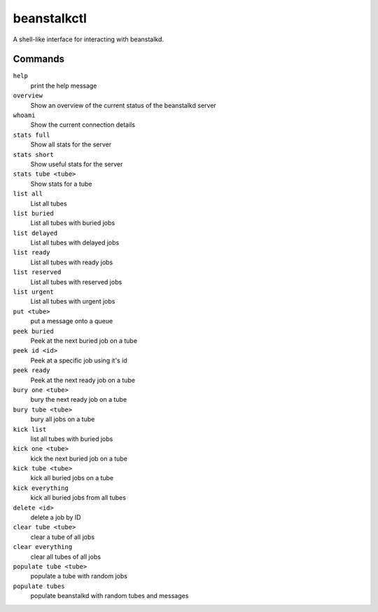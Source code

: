 beanstalkctl
============

A shell-like interface for interacting with beanstalkd.

.. image:: https://github.com/OldhamMade/beanstalkctl/master/ScreenShot.png

Commands
--------

``help``
  print the help message

``overview``
  Show an overview of the current status of the beanstalkd server

``whoami``
  Show the current connection details

``stats full``
  Show all stats for the server
``stats short``
  Show useful stats for the server
``stats tube <tube>``
  Show stats for a tube

``list all``
  List all tubes
``list buried``
  List all tubes with buried jobs
``list delayed``
  List all tubes with delayed jobs
``list ready``
  List all tubes with ready jobs
``list reserved``
  List all tubes with reserved jobs
``list urgent``
  List all tubes with urgent jobs

``put <tube>``
  put a message onto a queue

``peek buried``
  Peek at the next buried job on a tube
``peek id <id>``
  Peek at a specific job using it's id
``peek ready``
  Peek at the next ready job on a tube

``bury one <tube>``
  bury the next ready job on a tube
``bury tube <tube>``
  bury all jobs on a tube

``kick list``
  list all tubes with buried jobs
``kick one <tube>``
  kick the next buried job on a tube
``kick tube <tube>``
  kick all buried jobs on a tube
``kick everything``
  kick all buried jobs from all tubes

``delete <id>``
  delete a job by ID

``clear tube <tube>``
  clear a tube of all jobs
``clear everything``
  clear all tubes of all jobs

``populate tube <tube>``
  populate a tube with random jobs
``populate tubes``
  populate beanstalkd with random tubes and messages
